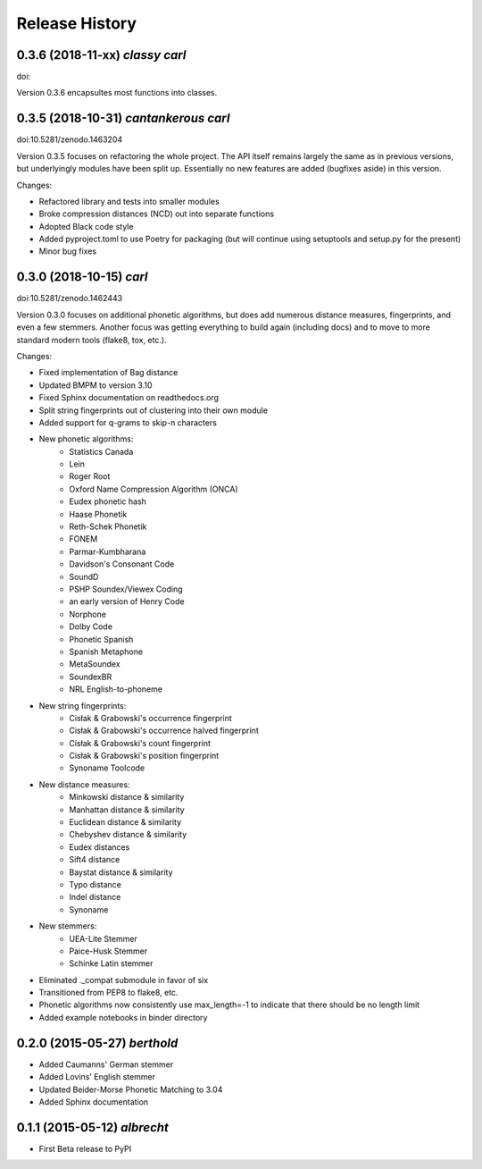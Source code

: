 Release History
---------------


0.3.6 (2018-11-xx) *classy carl*
++++++++++++++++++++++++++++++++

doi:

Version 0.3.6 encapsultes most functions into classes.


0.3.5 (2018-10-31) *cantankerous carl*
++++++++++++++++++++++++++++++++++++++

doi:10.5281/zenodo.1463204

Version 0.3.5 focuses on refactoring the whole project. The API itself remains
largely the same as in previous versions, but underlyingly modules have been
split up. Essentially no new features are added (bugfixes aside) in this
version.

Changes:

- Refactored library and tests into smaller modules
- Broke compression distances (NCD) out into separate functions
- Adopted Black code style
- Added pyproject.toml to use Poetry for packaging (but will continue using
  setuptools and setup.py for the present)
- Minor bug fixes


0.3.0 (2018-10-15) *carl*
+++++++++++++++++++++++++

doi:10.5281/zenodo.1462443

Version 0.3.0 focuses on additional phonetic algorithms, but does add numerous
distance measures, fingerprints, and even a few stemmers. Another focus was
getting everything to build again (including docs) and to move to more
standard modern tools (flake8, tox, etc.).

Changes:

- Fixed implementation of Bag distance
- Updated BMPM to version 3.10
- Fixed Sphinx documentation on readthedocs.org
- Split string fingerprints out of clustering into their own module
- Added support for q-grams to skip-n characters
- New phonetic algorithms:
   - Statistics Canada
   - Lein
   - Roger Root
   - Oxford Name Compression Algorithm (ONCA)
   - Eudex phonetic hash
   - Haase Phonetik
   - Reth-Schek Phonetik
   - FONEM
   - Parmar-Kumbharana
   - Davidson's Consonant Code
   - SoundD
   - PSHP Soundex/Viewex Coding
   - an early version of Henry Code
   - Norphone
   - Dolby Code
   - Phonetic Spanish
   - Spanish Metaphone
   - MetaSoundex
   - SoundexBR
   - NRL English-to-phoneme
- New string fingerprints:
   - Cisłak & Grabowski's occurrence fingerprint
   - Cisłak & Grabowski's occurrence halved fingerprint
   - Cisłak & Grabowski's count fingerprint
   - Cisłak & Grabowski's position fingerprint
   - Synoname Toolcode
- New distance measures:
   - Minkowski distance & similarity
   - Manhattan distance & similarity
   - Euclidean distance & similarity
   - Chebyshev distance & similarity
   - Eudex distances
   - Sift4 distance
   - Baystat distance & similarity
   - Typo distance
   - Indel distance
   - Synoname
- New stemmers:
   - UEA-Lite Stemmer
   - Paice-Husk Stemmer
   - Schinke Latin stemmer
- Eliminated ._compat submodule in favor of six
- Transitioned from PEP8 to flake8, etc.
- Phonetic algorithms now consistently use max_length=-1 to indicate that
  there should be no length limit
- Added example notebooks in binder directory


0.2.0 (2015-05-27) *berthold*
+++++++++++++++++++++++++++++

- Added Caumanns' German stemmer
- Added Lovins' English stemmer
- Updated Beider-Morse Phonetic Matching to 3.04
- Added Sphinx documentation


0.1.1 (2015-05-12) *albrecht*
+++++++++++++++++++++++++++++

- First Beta release to PyPI
